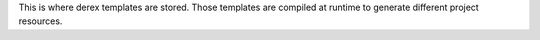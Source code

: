 This is where derex templates are stored.
Those templates are compiled at runtime to generate different project resources.
